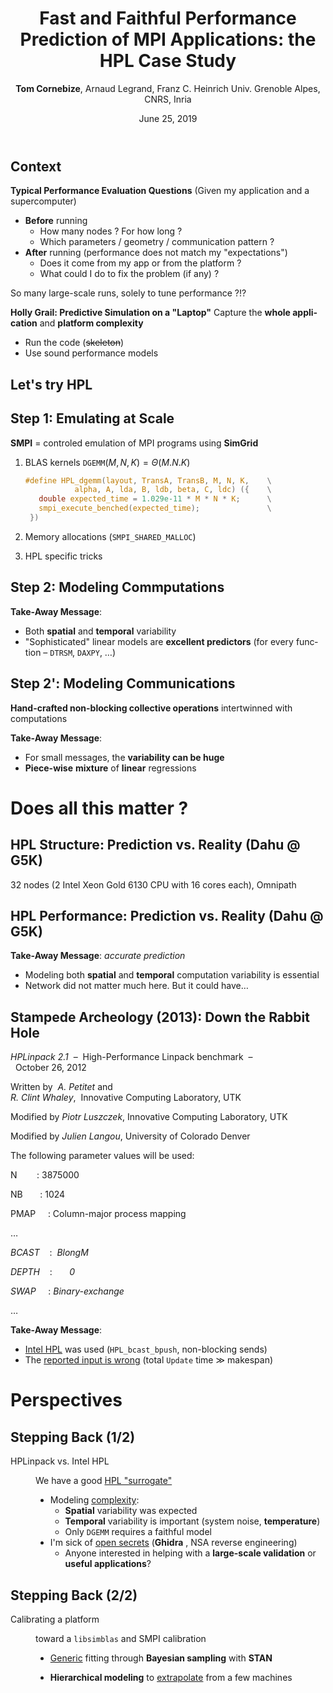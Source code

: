 # -*- coding: utf-8 -*-
# -*- mode: org -*-
#+Title:  Fast and Faithful Performance Prediction of MPI Applications: the HPL Case Study
#+Author: \textbf{Tom Cornebize}, Arnaud Legrand, Franz C. Heinrich\newline Univ. Grenoble Alpes, CNRS, Inria
#+DATE: June 25, 2019
#+LANGUAGE: en
#+STARTUP: beamer indent inlineimages logdrawer
#+TAGS: noexport(n)

#+PROPERTY: header-args  :session :eval never-export :exports both
#+DRAWERS: latex_headers

:latex_headers:
#+LaTeX_CLASS: beamer
#+LATEX_CLASS_OPTIONS: [10pt,presentation,xcolor={usenames,dvipsnames,svgnames,table}]
#+OPTIONS:   H:2 num:t toc:nil \n:nil @:t ::t |:t ^:nil -:t f:t *:t <:t
#+LATEX_COMPILER: lualatex
#+LATEX_HEADER: \usedescriptionitemofwidthas{bl}
#+LATEX_HEADER: \usepackage[T1]{fontenc}
#+LATEX_HEADER: \usepackage[utf8]{inputenc}
#+LATEX_HEADER: \usepackage{figlatex}
#+LATEX_HEADER: \usepackage[french]{babel}
#+LATEX_HEADER: %\usepackage{DejaVuSansMono}
#+LATEX_HEADER: \usepackage{ifthen,amsmath,amstext,gensymb,amssymb}
#+LATEX_HEADER: \usepackage{boxedminipage,xspace,multicol}
#+LATEX_HEADER: %%%%%%%%% Begin of Beamer Layout %%%%%%%%%%%%%
#+LATEX_HEADER: \ProcessOptionsBeamer
#+LATEX_HEADER: \usetheme[numbering=fraction,titleformat=smallcaps,progressbar=frametitle]{metropolis}
#+LATEX_HEADER: \usepackage{fontawesome}
#+LATEX_HEADER: \usecolortheme[named=BrickRed]{structure}
#+LATEX_HEADER: %%%%%%%%% End of Beamer Layout %%%%%%%%%%%%%
#+LATEX_HEADER: \usepackage{verbments}
#+LATEX_HEADER: \usepackage{xcolor}
#+LATEX_HEADER: \usepackage{color}
#+LATEX_HEADER: \usepackage{url} \urlstyle{sf}
#+LATEX_HEADER: \let\alert=\structure % to make sure the org * * works of tools
#+LATEX_HEADER: %\let\tmptableofcontents=\tableofcontents
#+LATEX_HEADER: %\def\tableofcontents{}
#+LATEX_HEADER:  \usepackage[normalem]{ulem}
#+LATEX_HEADER:  \usepackage{color,soul}
#+LATEX_HEADER:  \definecolor{lightorange}{rgb}{1,.9,.7}
#+LATEX_HEADER:  \sethlcolor{lightorange}
#+LATEX_HEADER:  \definecolor{lightgreen}{rgb}{.7,.9,.7}
#+LATEX_HEADER:  \let\hrefold=\href
#+LATEX_HEADER:  \renewcommand{\href}[2]{\hrefold{#1}{\SoulColor{lightorange}\hl{#2}}}
#+LATEX_HEADER: % \renewcommand{\uline}[1]{\SoulColor{lightorange}\hl{#1}}
#+LATEX_HEADER: \renewcommand{\emph}[1]{\SoulColor{lightorange}\hl{#1}}
#+LATEX_HEADER: \makeatletter
#+LATEX_HEADER: \newcommand\SoulColor[1]{%
#+LATEX_HEADER:   \sethlcolor{#1}%
#+LATEX_HEADER:   \let\set@color\beamerorig@set@color%
#+LATEX_HEADER:   \let\reset@color\beamerorig@reset@color}
#+LATEX_HEADER: \makeatother
#+LATEX_HEADER: \let\oldtexttt=\texttt
#+LATEX_HEADER: % \renewcommand\texttt[1]{\SoulColor{lightgreen}\hl{\tt#1}}
#+LATEX_HEADER: % \renewcommand\alert[1]{\SoulColor{lightgreen}\hl{#1}}
#+LATEX_HEADER: % \AtBeginSection{\begin{frame}{Outline}\tableofcontents\end{frame}}
#+LATEX_HEADER: \graphicspath{{fig/}}
#+LATEX_HEADER: \usepackage{tikzsymbols}
#+LATEX_HEADER: \def\smiley{\Smiley[1][green!80!white]}
#+LATEX_HEADER: \def\frowny{\Sadey[1][red!80!white]}
#+LATEX_HEADER: \def\winkey{\Winkey[1][yellow]}
#+LATEX_HEADER: \usepackage[ruled,vlined,english]{algorithm2e}
#+LATEX_HEADER: \DontPrintSemicolon
#+LATEX_HEADER: \sloppy
#+LATEX_HEADER: \usepackage{color,colortbl}
#+LATEX_HEADER: \definecolor{gray98}{rgb}{0.98,0.98,0.98}
#+LATEX_HEADER: \definecolor{gray20}{rgb}{0.20,0.20,0.20}
#+LATEX_HEADER: \definecolor{gray25}{rgb}{0.25,0.25,0.25}
#+LATEX_HEADER: \definecolor{gray16}{rgb}{0.161,0.161,0.161}
#+LATEX_HEADER: \definecolor{gray60}{rgb}{0.6,0.6,0.6}
#+LATEX_HEADER: \definecolor{gray30}{rgb}{0.3,0.3,0.3}
#+LATEX_HEADER: \definecolor{bgray}{RGB}{248, 248, 248}
#+LATEX_HEADER: \definecolor{amgreen}{RGB}{77, 175, 74}
#+LATEX_HEADER: \definecolor{amblu}{RGB}{55, 126, 184}
#+LATEX_HEADER: \definecolor{amred}{RGB}{228,26,28}
#+LATEX_HEADER: \definecolor{amdove}{RGB}{102,102,122}
#+LATEX_HEADER: \usepackage{xcolor}
#+LATEX_HEADER: \usepackage[procnames]{listings}
#+LATEX_HEADER: \lstset{ %
#+LATEX_HEADER:  backgroundcolor=\color{gray98},    % choose the background color; you must add \usepackage{color} or \usepackage{xcolor}
#+LATEX_HEADER:  basicstyle=\tt\scriptsize,        % the size of the fonts that are used for the code
#+LATEX_HEADER:  breakatwhitespace=false,          % sets if automatic breaks should only happen at whitespace
#+LATEX_HEADER:  breaklines=true,                  % sets automatic line breaking
#+LATEX_HEADER:  showlines=true,                   % sets automatic line breaking
#+LATEX_HEADER:  captionpos=b,                     % sets the caption-position to bottom
#+LATEX_HEADER:  commentstyle=\color{gray30},      % comment style
#+LATEX_HEADER:  extendedchars=true,               % lets you use non-ASCII characters; for 8-bits encodings only, does not work with UTF-8
#+LATEX_HEADER:  frame=single,                     % adds a frame around the code
#+LATEX_HEADER:  keepspaces=true,                  % keeps spaces in text, useful for keeping indentation of code (possibly needs columns=flexible)
#+LATEX_HEADER:  keywordstyle=\color{amblu},       % keyword style
#+LATEX_HEADER:  procnamestyle=\color{amred},      % procedures style
#+LATEX_HEADER:  language=[95]fortran,             % the language of the code
#+LATEX_HEADER:  numbers=left,                     % where to put the line-numbers; possible values are (none, left, right)
#+LATEX_HEADER:  numbersep=5pt,                    % how far the line-numbers are from the code
#+LATEX_HEADER:  numberstyle=\tiny\color{gray20},  % the style that is used for the line-numbers
#+LATEX_HEADER:  rulecolor=\color{gray20},         % if not set, the frame-color may be changed on line-breaks within not-black text (\eg comments (green here))
#+LATEX_HEADER:  showspaces=false,                 % show spaces everywhere adding particular underscores; it overrides 'showstringspaces'
#+LATEX_HEADER:  showstringspaces=false,           % underline spaces within strings only
#+LATEX_HEADER:  showtabs=false,                   % show tabs within strings adding particular underscores
#+LATEX_HEADER:  stepnumber=2,                     % the step between two line-numbers. If it's 1, each line will be numbered
#+LATEX_HEADER:  stringstyle=\color{amdove},       % string literal style
#+LATEX_HEADER:  tabsize=2,                        % sets default tabsize to 2 spaces
#+LATEX_HEADER:  % title=\lstname,                    % show the filename of files included with \lstinputlisting; also try caption instead of title
#+LATEX_HEADER:  procnamekeys={call}
#+LATEX_HEADER: }
#+LATEX_HEADER: \definecolor{colorfuncall}{rgb}{0.6,0,0}
#+LATEX_HEADER: \newcommand{\prettysmall}{\fontsize{6}{8}\selectfont}
#+LATEX_HEADER: \let\oldtexttt=\texttt
#+LATEX_HEADER: \renewcommand\texttt[1]{\oldtexttt{\smaller[1]{#1}}}
#+LATEX_HEADER: \usepackage[binary-units,group-digits,group-separator={,}]{siunitx}
#+LATEX_HEADER: \DeclareSIUnit\flop{Flop}
#+LATEX_HEADER: \DeclareSIUnit\flops{\flop\per\second}
#+LATEX_HEADER: \newcommand{\Num}[1]{\num[group-separator={,}]{#1}\xspace}
#+LATEX_HEADER: \newcommand{\NSI}[2]{\SI[group-separator={,}]{#1}{#2}\xspace}
#+LATEX_HEADER: \usepackage{array,multirow,graphicx}


#+BEGIN_EXPORT latex
\newcommand{\norm}{\ensuremath{\mathcal{N}}\xspace}
\makeatletter
\newcommand{\removelatexerror}{\let\@latex@error\@gobble}
\makeatother

  \newcommand{\myfbox}[2][gray!20]{\bgroup\scalebox{.7}{\colorbox{#1}{{\vphantom{pS}#2}}}\egroup} % \fbox
  %\def\myfbox#1{#1} % \fbox
  \def\HPC{\myfbox[gray!40]{HPC}}
  \def\NET{\myfbox[gray!40]{Network}}
  \def\SG{\myfbox[gray!40]{Smart Grids}}
  \def\ECO{\myfbox[gray!40]{Economics}}
  \def\PRIV{\myfbox[gray!40]{Privacy}}
  \def\TRACING{\myfbox[red!20]{Tracing}}
  \def\SIM{\myfbox[green!20]{Simulation}}
  \def\VIZ{\myfbox[red!40]{Visualization}}
  \def\MODELING{\myfbox[green!40]{Stochastic Models}}
  \def\OPT{\myfbox[blue!20]{Optimization}}
  \def\GT{\myfbox[blue!40]{Game Theory}}
#+END_EXPORT


#+BEGIN_EXPORT latex
\def\changefont#1{%
  \setbeamertemplate{itemize/enumerate body begin}{#1}
  \setbeamertemplate{itemize/enumerate subbody begin}{#1}
  #1}
\makeatletter
\newcommand{\verbatimfont}[1]{\renewcommand{\verbatim@font}{\ttfamily#1}}
\makeatother
\verbatimfont{\scriptsize}%small
\let\endmintedbak=\endminted
\def\endminted{\endmintedbak\vspace{-1cm}}
#+END_EXPORT

#+BEGIN_EXPORT latex
\newcommand{\Norm}{\ensuremath{\mathcal{N}}\xspace}
\newcommand{\Unif}{\ensuremath{\mathcal{U}}\xspace}
\newcommand{\Triang}{\ensuremath{\mathcal{T}}\xspace}
\newcommand{\Exp}{\ensuremath{\mathcal{E}}\xspace}
\newcommand{\Bernouilli}{\ensuremath{\mathcal{B}}\xspace}
\newcommand{\Like}{\ensuremath{\mathcal{L}}\xspace}
\newcommand{\Model}{\ensuremath{\mathcal{M}}\xspace}
\newcommand{\E}{\ensuremath{\mathbb{E}}\xspace}
\def\T{\ensuremath{\theta}\xspace}
\def\Th{\ensuremath{\hat{\theta}}\xspace}
\def\Tt{\ensuremath{\tilde{\theta}}\xspace}
\def\Y{\ensuremath{y}\xspace}
\def\Yh{\ensuremath{\hat{y}}\xspace}
\def\Yt{\ensuremath{\tilde{y}}\xspace}
\let\epsilon=\varepsilon
\let\leq=\leqslant
\let\geq=\geqslant
#+END_EXPORT
:end:

# https://cran.r-project.org/web/packages/plot3D/vignettes/plot3D.pdf
# http://htmlpreview.github.io/?https://github.com/AckerDWM/gg3D/blob/master/gg3D-vignette.html

# http://bechtel.colorado.edu/~bracken/tutorials/stan/stan-tutorial.pdf
# http://jakewestfall.org/misc/SorensenEtAl.pdf
# https://github.com/AllenDowney/BayesMadeSimple

# https://github.com/bob-carpenter/prob-stats

#+BEGIN_EXPORT latex
#+END_EXPORT

** Context
\textbf{Typical Performance Evaluation Questions} (Given my application and a supercomputer)
- *Before* running
  - How many nodes ? For how long ?
  - Which parameters / geometry / communication pattern ?
- *After* running (performance does not match my "expectations")
  - Does it come from my app or from the platform ?
  - What could I do to fix the problem (if any) ?

#+BEGIN_CENTER
So many large-scale runs, solely to tune performance ?!?\pause
#+END_CENTER
# Test-running at scale is a waste of resources !!!

\textbf{Holly Grail: Predictive Simulation on a "Laptop"} 
Capture the *whole application*  and *platform complexity*
- Run the code (+skeleton+)
- Use sound performance models
** Let's try HPL
:PROPERTIES:
:BEAMER_opt: fragile
:END:

#+BEGIN_EXPORT latex
\begin{overlayarea}{\linewidth}{2.8cm}
  \begin{minipage}[m]{.3\linewidth}\vspace{-1em}
     \hspace{-1cm}\includegraphics[width=1.2\linewidth]{images/stampede.png}
  \end{minipage}%
  \begin{minipage}[m]{0.3\linewidth}
    % \vspace{0.3cm} % ugly, could not align the drawing with the algorithm with minipages or tabular...
    \begin{tikzpicture}[scale=0.2]
      \draw (0, 0) -- (0, 12) -- (12, 12) -- (12, 0) -- cycle;
      \foreach \i in {2}{
        \draw [fill=lightgray] (\i, 0) -- (\i, 12-\i) -- (12, 12-\i) -- (12, 0) -- cycle;
        \draw [fill=gray] (\i, 12-\i) -- (\i, 12-\i-1) -- (\i+1, 12-\i-1) -- (\i+1, 12-\i) -- cycle;
        \draw[very thick, -latex] (\i,12-\i) -- (\i+2,12-\i-2);
        \draw[<->] (\i, 12-\i+0.5) -- (\i+1, 12-\i+0.5) node [pos=0.5, yshift=+0.15cm] {\scalebox{.8}{\texttt{NB}}};
      }
      \foreach \i in {3}{
        \draw [fill=white] (\i, 0) -- (\i, 12-\i) -- (12, 12-\i) -- (12, 0) -- cycle;
        \draw (\i,12-\i) -- (\i,0);
        \draw[very thick, -latex] (\i,12-\i) -- (\i+2,12-\i-2);
      }
      \draw[dashed] (0, 12) -- (12, 0);
      \node(L) at (2, 2) {\ensuremath{\boldsymbol{L}}};
      \node(U) at (10, 10) {\ensuremath{\boldsymbol{U}}};
      \node(A) at (8, 4) {\ensuremath{\boldsymbol{A}}};
      \draw[<->] (0, -0.5) -- (12, -0.5) node [pos=0.5, yshift=-0.3cm] {$N$};
    \end{tikzpicture}
  \end{minipage}%
  \begin{minipage}[m]{0.4\linewidth}\footnotesize\vspace{-1em}
    \removelatexerror
    \let\emphc=\emph
    \begin{algorithm}[H]
      Allocate and initialize $A$\;
      \def\emph#1{#1}
      \For{$k=N$ \textbf{to} $0$ \textbf{step} \texttt{NB}}{
        \def\emph#1{\emphc{#1}}
        Allocate the panel\;
        \emph{Factor} the panel\;
        \emph{Broadcast} the panel\;
        \emph{Update} the sub-matrix;
      }
    \end{algorithm}
    \vspace{1em}
  \end{minipage}%\vspace{-.5em}
\end{overlayarea}
#+END_EXPORT

# *** Typical Parameters (Top500)
#+BEGIN_EXPORT latex
% \TC{Voir l'email de Swan du 30/01/2018 à propos des résultats de TACC. Il
% demandait de ne pas diffuser plus loin sans on accord, mais je ne sais pas s'il
% parlait du HPL.dat ou des réponses de son collègue.}
% \TC{Le run TOP500 de Theta a été refait plusieurs fois. Je ne sais pas auquel
% correspond le fichier HPL.dat que l'on a. J'ai reporté la perf de novembre
% 2017.}
\scalebox{.85}{\begin{tabular}{l|lll}
\multicolumn{1}{l|}{} & \emph{Stampede@TACC} & Theta@ANL & Dahu@G5K\\
\hline
\texttt{Rpeak}     & \NSI{8520.1}{\tera\flops} & \NSI{9627.2}{\tera\flops} & \NSI{62.26}{\tera\flops}              \\
\hline
$N$         & \emph{3,875,000}                & \Num{8360352}                & \Num{500000}            \\
\texttt{NB}        & \Num{1024}                    & 336                      & 128                \\
$P\times Q$             & \emph{77$\times$78}   (6006)         & 32$\times$101                 & 32$\times$32            \\
\texttt{RFACT}  [3] & Crout                    & Left                     & Right              \\
\texttt{SWAP }  [2] & Binary-exch.             & Binary-exch.             & Binary-exch.       \\
\texttt{BCAST}  [6] & Long modified            & 2 Ring modified          & 2 Ring             \\
\texttt{DEPTH}     & 0                        & 0                        & 1                  \\
\hline
\texttt{Rmax}      & \NSI{5168.1}{\tera\flops} & \NSI{5884.6}{\tera\flops} & \NSI{24.55}{\tera\flops}              \\
Duration   & \emph{2 hours}                  & 28 hours                 & 1 hour             \\
Memory    & \emph{120 TB}     & \NSI{559}{\tera\byte}     & \NSI{2}{\tera\byte} \\
MPI ranks & 1/node                & 1/node                   & 1/core             \\
\end{tabular}}
#+END_EXPORT

# $\Theta(N^3)$ (resp. $\Theta(N^2)$) computations (resp. communications)
** Step 1: Emulating at Scale
:PROPERTIES:
:BEAMER_opt: fragile
:END:
*SMPI* = controled emulation of MPI programs using *SimGrid* 
# \includegraphics[height=1.5em]{images/simgrid_logo.pdf}

1. BLAS kernels \hfill $\texttt{DGEMM}(M,N,K) = \Theta(M.N.K)$ \hfill 
   #+LaTeX: \begin{overlayarea}{\linewidth}{0cm}\null\vspace{-2em}\only<2->{\vspace{10cm}}
   #+BEGIN_SRC C
   #define HPL_dgemm(layout, TransA, TransB, M, N, K,    \
              alpha, A, lda, B, ldb, beta, C, ldc) ({    \
      double expected_time = 1.029e-11 * M * N * K;      \
      smpi_execute_benched(expected_time);               \
    })
   #+END_SRC
   #+LaTeX: \end{overlayarea}%\vspace{-1.5em}
   #+LaTeX: \pause
2. Memory allocations (=SMPI_SHARED_MALLOC=)
   # #+LaTeX: \only<2>{
   #+BEGIN_EXPORT latex
   \only<2>{\vspace{1em}
   \begin{center}
   \tikzset{draw half paths/.style 2 args={%
     % From https://tex.stackexchange.com/a/292108/71579
     decoration={show path construction,
       lineto code={
         \draw [#1] (\tikzinputsegmentfirst) --
            ($(\tikzinputsegmentfirst)!0.5!(\tikzinputsegmentlast)$);
         \draw [#2] ($(\tikzinputsegmentfirst)!0.5!(\tikzinputsegmentlast)$)
           -- (\tikzinputsegmentlast);
       }
     }, decorate
   }}
   \tikzstyle{switch}=[draw, circle, minimum width=1cm, minimum height = 1cm]
   \tikzstyle{compute}=[draw, rectangle, minimum width=0.5cm, minimum height = 0.5cm, node distance=0.5cm]
   \tikzstyle{base}=[ellipse, minimum width=2cm, minimum height = 0.5cm, node distance = 0.5cm]
   \tikzstyle{bigswitch}=[base, draw]
   \scalebox{1}{\begin{tikzpicture}[yscale=0.5, scale=0.7]
       \pgfmathtruncatemacro{\size}{4}
       \pgfmathtruncatemacro{\width}{2}
       \pgfmathtruncatemacro{\sizem}{\size-1}
       \pgfmathtruncatemacro{\smallbasex}{4}
       \pgfmathtruncatemacro{\smallbasey}{\size/2}
       \pgfmathtruncatemacro{\smallstopx}{\smallbasex+\width}
       \pgfmathtruncatemacro{\smallstopy}{\smallbasey+1}
       \foreach \i in {0,\sizem}{
               \pgfmathtruncatemacro{\j}{\i+1}
               \draw (0, \i) -- (0, \j);
               \draw (\width, \i) -- (\width, \j);
               \draw[dotted] (0, \i) -- (\width, \i);
               \draw[dotted] (0, \j) -- (\width, \j);
           }
           \draw[dashed] (0, 1) -- (0, \sizem);
           \draw[dashed] (\width, 1) -- (\width, \sizem);
           \draw (0, 0)     -- (\width, 0);
           \draw (0, \size) -- (\width, \size);
       \draw (\smallbasex,\smallbasey) -- (\smallstopx,\smallbasey) -- (\smallstopx,\smallstopy) -- (\smallbasex,\smallstopy) -- cycle;
       \foreach \i in {0,\sizem}{
               \pgfmathtruncatemacro{\j}{\i+1}
               \draw[dotted] (\width, \i) -- (\smallbasex, \smallbasey);
               \draw[dotted] (\width, \j) -- (\smallbasex, \smallstopy);
               \pgfmathsetmacro{\xleft}{\width}
               \pgfmathsetmacro{\xright}{\smallbasex}%{\width/2.0+\smallbasex/2.0}
               \pgfmathsetmacro{\yleft}{\i + 0.5}
               \pgfmathsetmacro{\yright}{\smallbasey + 0.5}
               \path [draw half paths={solid, -latex}{draw=none}]  (\xleft, \yleft) -- (\xright, \yright);
           }
           \draw[decorate,line width=1pt,decoration={brace,raise=0.2cm}] (0, 0) -- (0, \size) node [pos=0.5, xshift=-1cm] {virtual};
           \draw[decorate,line width=1pt,decoration={brace,mirror,raise=0.2cm}] (\smallstopx, \smallbasey) -- (\smallstopx, \smallstopy) node [pos=0.5, xshift=1.2cm] {physical};
   \end{tikzpicture}}
   \end{center}}
   #+END_EXPORT
   #+LaTeX: }\pause\vspace{1.5em}
3. HPL specific tricks 
   #+LaTeX: (\alert<3>{panel structure}, \alert<4>{reuse}, pivots, huge pages, ...)
   #+BEGIN_EXPORT latex
   \begin{center}
     \only<3>{\vspace{1em}
       \scalebox{.9}{\begin{tikzpicture}[yscale=.6,scale=1]
         \draw [fill=gray] (3, 2) -- (6, 2) -- (6, 3) -- (3, 3) -- cycle;
         \draw (0, 2) -- (9, 2) -- (9, 3) -- (0, 3) -- cycle;
         \draw[dashed] (3, 2) -- (3, 3);
         \draw[dashed] (6, 2) -- (6, 3);
         \node(1) at (1.5, 2.5) {matrix parts};
         \node(2) at (4.5, 2.5) {indices};
         \node(3) at (7.5, 2.5) {matrix parts};
         \draw[decorate,line width=1pt,decoration={brace,raise=0.2cm}] (0.2, 3) -- (2.8, 3) node [pos=0.5, yshift=0.5cm] {can be shared};
         \draw[decorate,line width=1pt,decoration={brace,raise=0.2cm}] (6.2, 3) -- (8.8, 3) node [pos=0.5, yshift=0.5cm] {can be shared};
         \draw[decorate,line width=1pt,decoration={brace,raise=0.2cm}] (3.2, 3) -- (5.8, 3) node [pos=0.5, yshift=+0.5cm] {must not be shared};
       \end{tikzpicture}}}
   \only<4>{
       \scalebox{.9}{\begin{tikzpicture}[yscale=.5]
         \draw [fill=gray] (2, 1) -- (4, 1) -- (4, 1.5) -- (2, 1.5) --cycle;
         \draw (0, 1) -- (6, 1) -- (6, 1.5) -- (0, 1.5) -- cycle;
         \draw[dashed] (2, 1) -- (2, 1.5);
         \draw[dashed] (4, 1) -- (4, 1.5);

         \draw [fill=gray] (2, 0) -- (3, 0) -- (3, .5) -- (2, .5) --cycle;
         \draw (1, 0) -- (4, 0) -- (4, .5) -- (1, .5) -- cycle;
         \draw[dashed] (2, 0) -- (2, .5);
         \draw[dashed] (3, 0) -- (3, .5);

         \draw[-latex] (2, 1) -- (2, .5);
         \draw[decorate,line width=1pt,decoration={brace,raise=0.2cm}] (0, 1.5) -- (6, 1.5) node [pos=0.5, yshift=0.5cm] {initial buffer};
         \draw[decorate,line width=1pt,decoration={brace,raise=0.2cm, mirror}] (1, 0) -- (4, 0) node [pos=0.5, yshift=-0.5cm] {current buffer};
       \end{tikzpicture}}}
   \end{center}
   #+END_EXPORT

#+LaTeX: \pause
#+LaTeX: \only<5>{\vspace{-.5cm}\alert{Reality}: \qquad Computations $=\Theta(N^3)$ \qquad Communications $=\Theta(N^2)$\\}
#+LaTeX: \only<5>{\alert{Simulation}: Duration  $\approx \Theta(N^2.#Procs)$\\}
#+LaTeX: \includegraphics<5>[width=\linewidth,page=2]{./figures/scalability_plot_size.pdf}
#+BEGIN_EXPORT latex
\only<6>{\vspace{-1.5em}\alert{Take-Away Message}: It works! (\approx 50/16,000 lines in 14/150 files)
   \begin{center}
   \scalebox{.9}{\begin{tabular}{ll|l@{~~~}l}
            && \alert{Reality} & \alert{Simulation}\\[.2em]
            \hline
            \parbox[t]{2mm}{\multirow{4}{*}{\rotatebox[origin=c]{90}{  Dahu  }}} & \#nodes~/~\#processes & \Num{32}~/~\Num{1024} & \Num{1}~/~\Num{1}\\
             & Memory & \NSI{2}{\tera\byte} & \NSI{9}{\giga\byte}\\
             & Duration   (hours) & \Num{1} & \Num{5} \\
             & Resources (node hours) & \Num{32} & \Num{5}\\[.2em]
             \hline
            \parbox[t]{2mm}{\multirow{4}{*}{\rotatebox[origin=c]{90}{\alert{Stampede}}}} & \#nodes~/~\#processes & \emph{6006}~/~\Num{6006} & \emph{1}~/~\Num{1}\\
             & Memory & \emph{120 TB} & \emph{19 GB}\\
             & Duration   (hours) & \emph{2} & \emph{62}\\
             & Resources (node hours)& \Num{12000} & \Num{62} \\
        \end{tabular}}\end{center}}
#+END_EXPORT
#+LaTeX: \vspace{10cm}
** Step 2: Modeling Commputations
# #+LaTeX: \hfill{\small (\alert{Double Precision Matrix Matrix Multiplication})}

#+BEGIN_EXPORT latex
\vspace{-2em}\begin{equation*}
  \texttt{DGEMM}_{\only<2->{i}}(M,N,K) =
     \only<1>{\alpha.M.N.K}\only<2->{\underbrace{\alpha_i.M.N.K}_{\text{per host}}}
  \uncover<3->{+ \underbrace{\beta_i.M.N +  \gamma_i.N.K + \dots }_{\text{polynomial model}}}
  \uncover<4->{+ \underbrace{\norm(0,œ\alpha'_i.M.N.K + \dots)}_{\text{polynomial noise}}}
\end{equation*}
#+END_EXPORT

#+BEGIN_EXPORT latex
\vspace{-1em}\begin{center}
  \only<2-4>{Different color $\Rightarrow$ different host}\only<5>{For a particular host}

  \includegraphics<2-4>[width=.7\linewidth]{figures/kernels/dgemm_heterogeneity_calib.png}
  \includegraphics<5>[width=.7\linewidth]{figures/kernels/dgemm_model_calib.png}
\end{center}
#+END_EXPORT
#+LaTeX: \only<6>{\vspace{1cm}
*Take-Away Message*: 
- Both *spatial* and *temporal* variability
- "Sophisticated" linear models are *excellent predictors* (for every function -- =DTRSM=, =DAXPY=, ...)
#+LaTeX: }\vspace{10cm}
** Step 2': Modeling Communications
*Hand-crafted non-blocking collective operations* intertwinned with computations

#+LaTeX: {\centering \includegraphics<1>[width=.9\linewidth]{./figures/network/calibration.png}}

#+LaTeX: \only<2>{\vspace{1.5cm}
*Take-Away Message*: 
- For small messages, the *variability can be huge*
- *Piece-wise* *mixture* of *linear* regressions
#+LaTeX: }\vspace{10cm}
* Does all this matter ?
** HPL Structure: Prediction vs. Reality (Dahu @ G5K)
32 nodes (2 Intel Xeon Gold 6130 CPU with 16 cores each), Omnipath\medskip

#+BEGIN_EXPORT latex
\newcommand{\ganttcaption}[2]{\rotatebox{90}{\hspace{.6cm}$\text{#1}\atop \text{#2}$\hspace{-1cm}}}%
\begin{overlayarea}{\linewidth}{7cm}
  \begin{tabular}{c@{}c}
    \ganttcaption{\hspace{.3cm}Reality}{}                        & \includegraphics[width=.93\linewidth]{./figures/gantt_charts/gantt_reality.png} \\
    \only<+>{\ganttcaption{Simple kernel}{Simple network}    & \includegraphics[width=.93\linewidth]{./figures/gantt_charts/gantt_simulation_deterministic-CPU_linear-DGEMM_deterministic-network.png}\\}%
    \only<+>{\ganttcaption{Simple kernel}{Complex network}    & \includegraphics[width=.93\linewidth]{./figures/gantt_charts/gantt_simulation_deterministic-CPU_linear-DGEMM_stochastic-network.png}\\}%
    \only<+>{\ganttcaption{Complex kernel}{Simple network}   & \includegraphics[width=.93\linewidth]{./figures/gantt_charts/gantt_simulation_stochastic-CPU_polynomial-DGEMM_deterministic-network.png}\\}%
    \only<+>{\ganttcaption{Complex kernel}{Complex network}  & \includegraphics[width=.93\linewidth]{./figures/gantt_charts/gantt_simulation_stochastic-CPU_polynomial-DGEMM_stochastic-network.png} \\}%
  \end{tabular}
\end{overlayarea}
#+END_EXPORT
** HPL Performance: Prediction vs. Reality (Dahu @ G5K)
#+BEGIN_EXPORT latex
\tikzstyle{model_label}=[anchor=south west, font=\scriptsize]
    % \centering
    \begin{tikzpicture}
        \node[anchor=south west,inner sep=0] at (0,0) {\hbox{\hspace{-.05\linewidth}\resizebox{.9\linewidth}{!}{\input{figures/validation_performance.tex}}\hspace{-.05\linewidth}}\vspace{-1em}};
        \draw[-latex] (9.1, 5.4) to[bend left] node [midway, right, model_label, anchor=west] {\emph{\textbf{Heterogeneity}}} (9.1, 4.7) ;
        \draw[-latex] (9.1, 4.7) to[bend left] node [midway, right, model_label, anchor=west] {\emph{\textbf{Variability}}} (9.1, 4.3) ;
    \end{tikzpicture}
#+END_EXPORT
*Take-Away Message*: /accurate prediction/
- Modeling both *spatial* and *temporal* computation variability is essential
- Network did not matter much here. But it could have...

** Stampede Archeology (2013): Down the Rabbit Hole
#+BEGIN_CENTER
#+LaTeX: \includegraphics<1>[width=.5\linewidth,page=2]{./figures/stampede_knc_model.pdf} 
#+LaTeX: \includegraphics<2>[width=.8\linewidth,page=1]{./figures/stampede_simgrid.pdf}\vspace{-1em}
#+END_CENTER
\pause\pause

#+LaTeX: \scalebox{.9}{\begin{minipage}{1.2\linewidth}\tt\scriptsize
#+LaTeX: ================================================================================

/HPLinpack 2.1/  --  High-Performance Linpack benchmark  --  October 26, 2012

Written by  /A. Petitet/ and /R. Clint Whaley/,  Innovative Computing Laboratory, UTK

Modified by /Piotr Luszczek/, Innovative Computing Laboratory, UTK

Modified by /Julien Langou/, University of Colorado Denver

#+LaTeX: ================================================================================

The following parameter values will be used:

N        : 3875000

NB       : 1024

PMAP     : Column-major process mapping

...

/BCAST/    :  /BlongM/

/DEPTH/    :       /0/ 

/SWAP/     : /Binary-exchange/

...

#+LaTeX: \end{minipage}}

#+BEGIN_EXPORT latex
\begin{overlayarea}{\linewidth}{0cm}
  \vspace{-2.5cm}
  \begin{flushright}
    \includegraphics[width=.3\linewidth,page=1]{./figures/fullscale_unzoomed.png}\vspace{-.5em}
  \end{flushright}
\end{overlayarea}
#+END_EXPORT
*Take-Away Message*: 
- _Intel HPL_ was used (=HPL_bcast_bpush=, non-blocking sends)
- The _reported input is wrong_ (total =Update= time $\gg$ makespan)
* Perspectives
** Stepping Back (1/2)
- HPLinpack vs. Intel HPL :: We have a good _HPL "surrogate"_
  - Modeling _complexity_:
    - *Spatial* variability was expected
    - *Temporal* variability is important (system noise, *temperature*)\medskip
    - Only =DGEMM= requires a faithful model
  - I'm sick of _open secrets_ (*Ghidra*
    \includegraphics[height=1.5em]{images/GhidraLogo64.png}, NSA
    reverse engineering)\medskip
    - Anyone interested in helping with a *large-scale validation* or
      *useful applications*?
** Stepping Back (2/2)
- Calibrating a platform :: toward a =libsimblas= and SMPI calibration
  - _Generic_ fitting through *Bayesian sampling* with *STAN* \includegraphics[height=1.5em]{images/stan_logo.png}
    #+BEGIN_EXPORT latex
    $$\underbrace{y}_{\text{\texttt{DGEMM} duration}} \sim 
         \underbrace{\mathcal{M}}_{\text{Polynomial}}(\underbrace{\text{\emph{$\theta$}}}_{\text{Parameters}},\underbrace{x}_{M,N,K})$$ \pause
    #+END_EXPORT
    #+BEGIN_EXPORT latex
    \begin{overlayarea}{\linewidth}{0cm}
      \begin{center}\includegraphics<2>[width=.6\linewidth]{./images/ex1_pairs.png}\end{center}
    \end{overlayarea}\pause\vspace{-.3cm}
    #+END_EXPORT
  - *Hierarchical modeling* to _extrapolate_ from a few machines
    #+BEGIN_EXPORT latex
    \begin{columns}
      \fbox{\begin{column}{.55\linewidth}
        $y_i\sim \mathcal{M}(\theta_i,x)$ for each $i$\smallskip

        $\theta_i\sim \mathcal{M'}(\theta')$ \hfill\small (e.g., Gaussian Mixture)
      \end{column}}
      \begin{column}{.4\linewidth}
        \begin{overlayarea}{\linewidth}{3.7cm}\vspace{-1.4cm}
          \includegraphics<3>[clip=true,bb={0 0 310 390}, width=\linewidth]{./images/mu_on_sigma_ellipses.png}
        \end{overlayarea}
      \end{column}
    \end{columns}
    #+END_EXPORT

\vspace{10cm}

